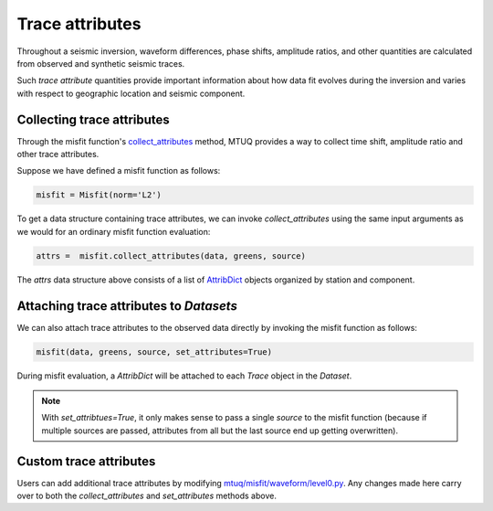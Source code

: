 
Trace attributes
================

Throughout a seismic inversion, waveform differences, phase shifts, amplitude ratios, and other quantities are calculated from observed and synthetic seismic traces. 

Such `trace attribute` quantities provide important information about how data fit evolves during the inversion and varies with respect to geographic location and seismic component. 


Collecting trace attributes
---------------------------

Through the misfit function's `collect_attributes <https://uafgeotools.github.io/mtuq/library/generated/mtuq.Misfit.collect_attributes.html#mtuq.Misfit.collect_attributes>`_ method, MTUQ provides a way to collect time shift, amplitude ratio and other trace attributes.

Suppose we have defined a misfit function as follows:

.. code::

    misfit = Misfit(norm='L2')


To get a data structure containing trace attributes, we can invoke `collect_attributes` using the same input arguments as we would for an ordinary misfit function evaluation:

.. code::

    attrs =  misfit.collect_attributes(data, greens, source)


The `attrs` data structure above consists of a list of `AttribDict <https://docs.obspy.org/packages/autogen/obspy.core.util.attribdict.AttribDict.html>`_ objects organized by station and component.


Attaching trace attributes to `Datasets`
----------------------------------------

We can also attach trace attributes to the observed data directly by invoking the misfit function as follows:

.. code::

    misfit(data, greens, source, set_attributes=True)


During misfit evaluation, a `AttribDict` will be attached to each `Trace` object in the `Dataset`.

.. note::

    With `set_attribtues=True`, it only makes sense to pass a single `source` to the misfit function (because if multiple sources are passed, attributes from all but the last source end up getting overwritten).


Custom trace attributes
-----------------------

Users can add additional trace attributes by modifying `mtuq/misfit/waveform/level0.py <https://github.com/uafgeotools/mtuq/blob/master/mtuq/misfit/waveform/level0.py>`_. Any changes made here carry over to both the `collect_attributes` and `set_attributes` methods above.


